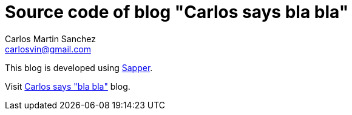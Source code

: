 = Source code of blog "Carlos says bla bla"
Carlos Martin Sanchez <carlosvin@gmail.com>

This blog is developed using https://sapper.svelte.dev[Sapper,window=_blank].

Visit https://carlosvin.github.io[Carlos says "bla bla"] blog.

